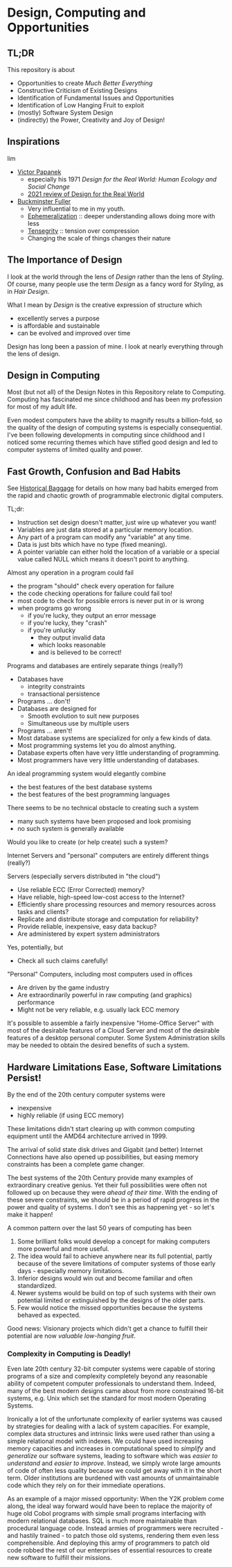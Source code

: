 * Design, Computing and Opportunities

** TL;DR

This repository is about

- Opportunities to create /Much Better Everything/
- Constructive Criticism of Existing Designs
- Identification of Fundamental Issues and Opportunities
- Identification of Low Hanging Fruit to exploit
- (mostly) Software System Design
- (indirectly) the Power, Creativity and Joy of Design!

** Inspirations
lim
- [[https://en.wikipedia.org/wiki/Victor_Papanek][Victor Papanek]]
      - especially his 1971 /Design for the Real World: Human Ecology and Social Change/
      - [[https://metropolismag.com/viewpoints/rereading-design-for-the-real-world/][2021 review of Design for the Real World]]
- [[https://en.wikipedia.org/wiki/Buckminster_Fuller][Buckminster Fuller]]
      - Very influential to me in my youth.
      - [[https://en.wikipedia.org/wiki/Ephemeralization][Ephemeralization]] :: deeper understanding allows doing more with less
      - [[https://en.wikipedia.org/wiki/Tensegrity][Tensegrity]]  :: tension over compression
      - Changing the scale of things changes their nature

** The Importance of Design

I look at the world through the lens of /Design/ rather than the lens of
/Styling/. Of course, many people use the term /Design/ as a fancy word for
/Styling/, as in /Hair Design/.

What I mean by /Design/ is the creative expression of structure which
- excellently serves a purpose
- is affordable and sustainable
- can be evolved and improved over time

Design has long been a passion of mine. I look at nearly everything through the
lens of design.

** Design in Computing

Most (but not all) of the Design Notes in this Repository relate to Computing.
Computing has fascinated me since childhood and has been my profession for most
of my adult life.

Even modest computers have the ability to magnify results a billion-fold, so the
quality of the design of computing systems is especially consequential. I've
been following developments in computing since childhood and I noticed some
recurring themes which have stifled good design and led to computer systems of
limited quality and power.

** Fast Growth, Confusion and Bad Habits

See [[file:Constructive-Criticism/computing-history-issues.org][Historical Baggage]] for details on how many bad habits emerged from the rapid
and chaotic growth of programmable electronic digital computers.

TL;dr:

- Instruction set design doesn't matter, just wire up whatever you want!
- Variables are just data stored at a particular memory location.
- Any part of a program can modify any "variable" at any time.
- Data is just bits which have no type (fixed meaning).
- A pointer variable can either hold the location of a variable or a special
  value called NULL which means it doesn't point to anything.

Almost any operation in a program could fail
- the program "should" check every operation for failure
- the code checking operations for failure could fail too!
- most code to check for possible errors is never put in or is wrong
- when programs go wrong
      - if you're lucky, they output an error message
      - if you're lucky, they "crash"
      - if you're unlucky
            - they output invalid data
            - which looks reasonable
            - and is believed to be correct!

Programs and databases are entirely separate things (really?)
- Databases have
      - integrity constraints
      - transactional persistence
- Programs ... don't!
- Databases are designed for
      - Smooth evolution to suit new purposes
      - Simultaneous use by multiple users
- Programs ... aren't!
- Most database systems are specialized for only a few kinds of data.
- Most programming systems let you do almost anything.
- Database experts often have very little understanding of programming.
- Most programmers have very little understanding of databases.

An ideal programming system would elegantly combine
- the best features of the best database systems
- the best features of the best programming languages
There seems to be no technical obstacle to creating such a system
- many such systems have been proposed and look promising
- no such system is generally available
Would you like to create (or help create) such a system?

Internet Servers and "personal" computers are entirely different things (really?)

Servers (especially servers distributed in "the cloud")
- Use reliable ECC (Error Corrected) memory?
- Have reliable, high-speed low-cost access to the Internet?
- Efficiently share processing resources and memory resources across tasks and clients?
- Replicate and distribute  storage and computation for reliability?
- Provide reliable, inexpensive, easy data backup?
- Are administered by expert system administrators
Yes, potentially, but
- Check all such claims carefully!

"Personal" Computers, including most computers used in offices
- Are driven by the game industry
- Are extraordinarily powerful in raw computing (and graphics) performance
- Might not be very reliable, e.g. usually lack ECC memory

It's possible to assemble a fairly inexpensive "Home-Office Server" with most of
the desirable features of a Cloud Server and most of the desirable features of a
desktop personal computer. Some System Administration skills may be needed to
obtain the desired benefits of such a system.

** Hardware Limitations Ease, Software Limitations Persist!

By the end of the 20th century computer systems were
- inexpensive
- highly reliable (if using ECC memory)

These limitations didn't start clearing up with common computing equipment until
the AMD64 architecture arrived in 1999.

The arrival of solid state disk drives and Gigabit (and better) Internet
Connections have also opened up possibilities, but easing memory constraints has
been a complete game changer.

The best systems of the 20th Century provide many examples of extraordinary
creative genius. Yet their full possibilities were often not followed up on
because they were /ahead of their time/. With the ending of these severe
constraints, we should be in a period of rapid progress in the power and quality
of systems. I don't see this as happening yet - so let's make it happen!

A common pattern over the last 50 years of computing has been

1. Some brilliant folks would develop a concept for making computers more
   powerful and more useful.
2. The idea would fail to achieve anywhere near its full potential, partly
   because of the severe limitations of computer systems of those early days -
   especially memory limitations.
3. Inferior designs would win out and become familiar and often standardized.
4. Newer systems would be build on top of such systems with their own potential
   limited or extinguished by the designs of the older parts.
5. Few would notice the missed opportunities because the systems behaved as
   expected.

Good news: Visionary projects which didn't get a chance to fulfill their
potential are now /valuable low-hanging fruit/.

*** Complexity in Computing is Deadly!

Even late 20th century 32-bit computer systems were capable of storing programs
of a size and complexity completely beyond any reasonable ability of competent
computer professionals to understand them. Indeed, many of the best modern
designs came about from more constrained 16-bit systems, e.g. Unix which set the
standard for most modern Operating Systems.

Ironically a lot of the unfortunate complexity of earlier systems was caused by
strategies for dealing with a lack of system capacities. For example, complex
data structures and intrinsic links were used rather than using a simple
relational model with indexes. We could have used increasing memory capacities
and increases in computational speed to /simplify/ and /generalize/ our software
systems, leading to software which was /easier to understand/ and /easier to
improve/. Instead, we simply wrote large amounts of code of often less quality
because we could get away with it in the short term. Older institutions are
burdened with vast amounts of unmaintainable code which they rely on for their
immediate operations.

As an example of a major missed opportunity: When the Y2K problem come along,
the ideal way forward would have been to replace the majority of huge old Cobol
programs with simple small programs interfacing with modern relational
databases. SQL is much more maintainable than procedural language code. Instead
armies of programmers were recruited - and hastily trained - to patch those old
systems, rendering them even less comprehensible. And deploying this army of
programmers to patch old code robbed the rest of our enterprises of essential
resources to create new software to fulfill their missions.
